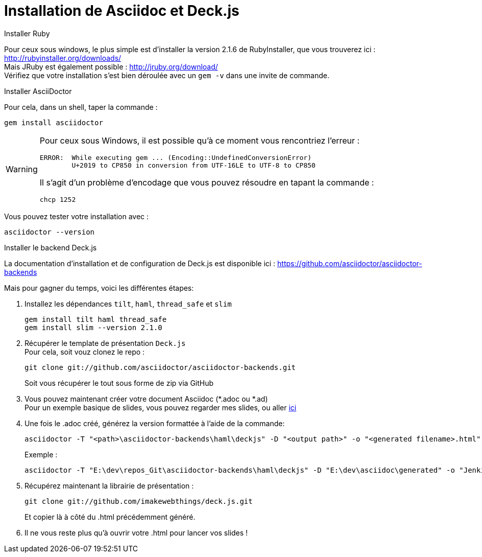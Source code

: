 = Installation de Asciidoc et Deck.js

.Installer Ruby
Pour ceux sous windows, le plus simple est d'installer la version 2.1.6 de RubyInstaller, que vous trouverez ici : http://rubyinstaller.org/downloads/ +
Mais JRuby est également possible : http://jruby.org/download/ +  
Vérifiez que votre installation s'est bien déroulée avec un `gem -v` dans une invite de commande.

.Installer AsciiDoctor
Pour cela, dans un shell, taper la commande :

 gem install asciidoctor

[WARNING]
====
Pour ceux sous Windows, il est possible qu'à ce moment vous rencontriez l'erreur :

	ERROR:  While executing gem ... (Encoding::UndefinedConversionError)
    	U+2019 to CP850 in conversion from UTF-16LE to UTF-8 to CP850

Il s'agit d'un problème d'encodage que vous pouvez résoudre en tapant la commande :  

	chcp 1252

====
Vous pouvez tester votre installation avec :

	asciidoctor --version

.Installer le backend Deck.js
La documentation d'installation et de configuration de Deck.js est disponible ici : https://github.com/asciidoctor/asciidoctor-backends[]

Mais pour gagner du temps, voici les différentes étapes:

. Installez les dépendances `tilt`, `haml`, `thread_safe` et `slim`

	gem install tilt haml thread_safe
	gem install slim --version 2.1.0

. Récupérer le template de présentation `Deck.js` +
Pour cela, soit vouz clonez le repo :

	git clone git://github.com/asciidoctor/asciidoctor-backends.git
+
Soit vous récupérer le tout sous forme de zip via GitHub
. Vous pouvez maintenant créer votre document Asciidoc (*.adoc ou *.ad) +
Pour un exemple basique de slides, vous pouvez regarder mes slides, ou aller https://github.com/asciidoctor/asciidoctor-backends/blob/master/README.adoc#deckjs-source-examples[ici]
. Une fois le .adoc créé, générez la version formattée à l'aide de la commande:

	asciidoctor -T "<path>\asciidoctor-backends\haml\deckjs" -D "<output path>" -o "<generated filename>.html" -v "<source .adoc>"
+
Exemple : 

	asciidoctor -T "E:\dev\repos_Git\asciidoctor-backends\haml\deckjs" -D "E:\dev\asciidoc\generated" -o "Jenkins_Docker_Mesos_Marathon.html" -v "E:\dev\asciidoc\Jenkins_Docker_Mesos_Marathon.adoc"

. Récupérez maintenant la librairie de présentation :

	git clone git://github.com/imakewebthings/deck.js.git
+
Et copier là à côté du .html précédemment généré.
. Il ne vous reste plus qu'à ouvrir votre .html pour lancer vos slides !

